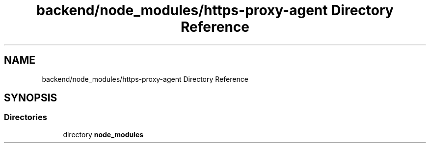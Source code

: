 .TH "backend/node_modules/https-proxy-agent Directory Reference" 3 "My Project" \" -*- nroff -*-
.ad l
.nh
.SH NAME
backend/node_modules/https-proxy-agent Directory Reference
.SH SYNOPSIS
.br
.PP
.SS "Directories"

.in +1c
.ti -1c
.RI "directory \fBnode_modules\fP"
.br
.in -1c
